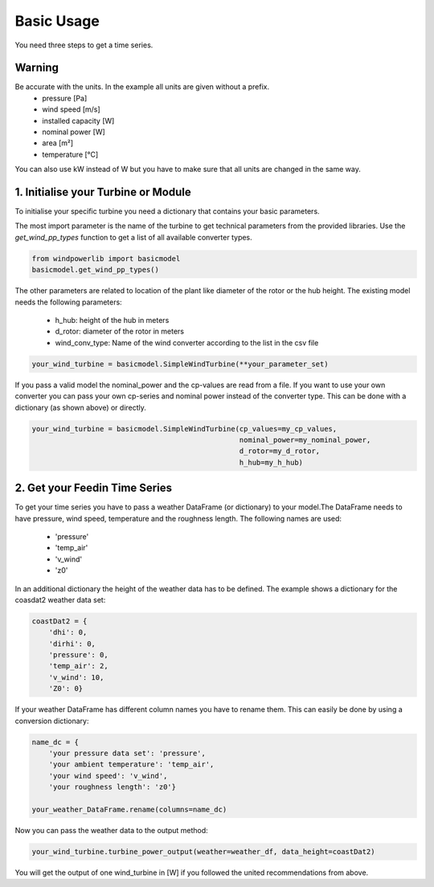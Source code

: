 Basic Usage
===========

You need three steps to get a time series.

Warning
~~~~~~~
Be accurate with the units. In the example all units are given without a prefix.
 * pressure [Pa]
 * wind speed [m/s]
 * installed capacity [W]
 * nominal power [W]
 * area [m²]
 * temperature [°C]

You can also use kW instead of W but you have to make sure that all units are changed in the same way.

1. Initialise your Turbine or Module
~~~~~~~~~~~~~~~~~~~~~~~~~~~~~~~~~~~~

To initialise your specific turbine you need a dictionary that contains your basic parameters. 

The most import parameter is the name of the turbine to get technical parameters from the provided libraries. Use the *get_wind_pp_types* function to get a list of all available converter types.

.. code-block:: python

    from windpowerlib import basicmodel
    basicmodel.get_wind_pp_types()

The other parameters are related to location of the plant like diameter of the rotor or the hub height. The existing model needs the following parameters:

 * h_hub: height of the hub in meters
 * d_rotor: diameter of the rotor in meters
 * wind_conv_type: Name of the wind converter according to the list in the csv file

.. code:: python

    your_wind_turbine = basicmodel.SimpleWindTurbine(**your_parameter_set)

If you pass a valid model the nominal_power and the cp-values are read from a file. If you want to use your own converter you can pass your own cp-series and nominal power instead of the converter type. This can be done with a dictionary (as shown above) or directly.

.. code:: python

    your_wind_turbine = basicmodel.SimpleWindTurbine(cp_values=my_cp_values,
                                                     nominal_power=my_nominal_power,
                                                     d_rotor=my_d_rotor,
                                                     h_hub=my_h_hub)
       
2. Get your Feedin Time Series
~~~~~~~~~~~~~~~~~~~~~~~~~~~~~~

To get your time series you have to pass a weather DataFrame (or dictionary) to your model.The DataFrame needs to have pressure, wind speed, temperature and the roughness length. The following names are used:

 * 'pressure'
 * 'temp_air'
 * 'v_wind'
 * 'z0'

In an additional dictionary the height of the weather data has to be defined. The example shows a dictionary for the coasdat2 weather data set:

.. code:: python  
     
    coastDat2 = {
        'dhi': 0,
        'dirhi': 0,
        'pressure': 0,
        'temp_air': 2,
        'v_wind': 10,
        'Z0': 0}
        
If your weather DataFrame has different column names you have to rename them. This can easily be done by using a conversion dictionary:

.. code:: python

    name_dc = {
        'your pressure data set': 'pressure',
        'your ambient temperature': 'temp_air',
        'your wind speed': 'v_wind',
        'your roughness length': 'z0'}
    
    your_weather_DataFrame.rename(columns=name_dc)
    
Now you can pass the weather data to the output method:
 
.. code:: python

    your_wind_turbine.turbine_power_output(weather=weather_df, data_height=coastDat2)
    
You will get the output of one wind_turbine in [W] if you followed the united recommendations from above.
